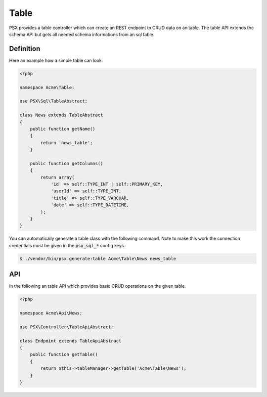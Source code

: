 
Table
=====

PSX provides a table controller which can create an REST endpoint to CRUD data
on an table. The table API extends the schema API but gets all needed schema 
informations from an sql table.

Definition
----------

Here an example how a simple table can look:

.. code-block:: php

    <?php
    
    namespace Acme\Table;
    
    use PSX\Sql\TableAbstract;
    
    class News extends TableAbstract
    {
        public function getName()
        {
            return 'news_table';
        }
    
        public function getColumns()
        {
            return array(
                'id' => self::TYPE_INT | self::PRIMARY_KEY,
                'userId' => self::TYPE_INT,
                'title' => self::TYPE_VARCHAR,
                'date' => self::TYPE_DATETIME,
            );
        }
    }

You can automatically generate a table class with the following command. Note to 
make this work the connection credentials must be given in the :code:`psx_sql_*` 
config keys.

.. code::

    $ ./vendor/bin/psx generate:table Acme\Table\News news_table

API
---

In the following an table API which provides basic CRUD operations on the given
table.

.. code-block:: php

    <?php

    namespace Acme\Api\News;

    use PSX\Controller\TableApiAbstract;

    class Endpoint extends TableApiAbstract
    {
        public function getTable()
        {
            return $this->tableManager->getTable('Acme\Table\News');
        }
    }

